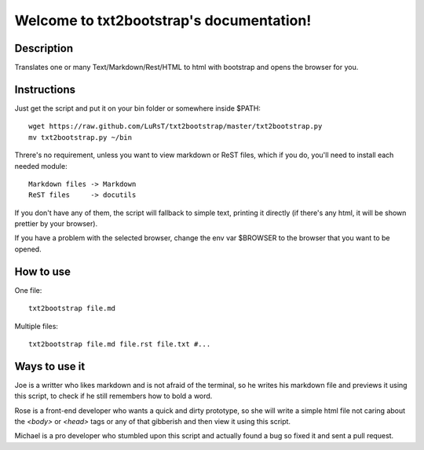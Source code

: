 Welcome to txt2bootstrap's documentation!
=========================================

Description
-----------

Translates one or many  Text/Markdown/Rest/HTML to html with bootstrap
and opens the browser for you.

Instructions
------------

Just get the script and put it on your bin folder or somewhere inside $PATH::

    wget https://raw.github.com/LuRsT/txt2bootstrap/master/txt2bootstrap.py
    mv txt2bootstrap.py ~/bin

Threre's no requirement, unless you want to view markdown or ReST files,
which if you do, you'll need to install each needed module::

    Markdown files -> Markdown
    ReST files     -> docutils

If you don't have any of them, the script will fallback to simple text,
printing it directly (if there's any html, it will be shown prettier
by your browser).

If you have a problem with the selected browser, change the env var
$BROWSER to the browser that you want to be opened.

How to use
----------

One file::

    txt2bootstrap file.md

Multiple files::

    txt2bootstrap file.md file.rst file.txt #...

Ways to use it
--------------

Joe is a writter who likes markdown and is not afraid of the terminal, so he
writes his markdown file and previews it using this script, to check if he
still remembers how to bold a word.

Rose is a front-end developer who wants a quick and dirty prototype, so she
will write a simple html file not caring about the `<body>` or `<head>` tags or
any of that gibberish and then view it using this script.

Michael is a pro developer who stumbled upon this script and actually found a
bug so fixed it and sent a pull request.
